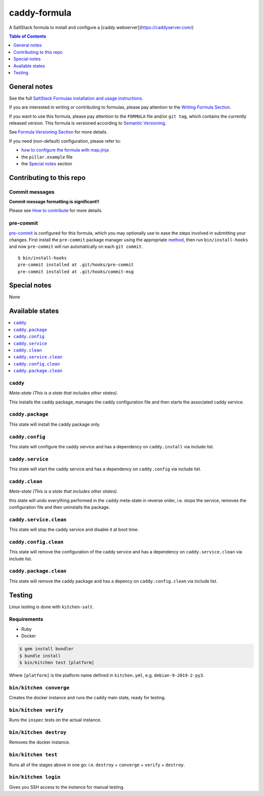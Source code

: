 .. _readme:

caddy-formula
=============

|img_travis| |img_sr| |img_pc|

.. |img_travis| image:: https://travis-ci.com/saltstack-formulas/caddy-formula.svg?branch=master
   :alt: Travis CI Build Status
   :scale: 100%
   :target: https://travis-ci.com/saltstack-formulas/caddy-formula
.. |img_sr| image:: https://img.shields.io/badge/%20%20%F0%9F%93%A6%F0%9F%9A%80-semantic--release-e10079.svg
   :alt: Semantic Release
   :scale: 100%
   :target: https://github.com/semantic-release/semantic-release
.. |img_pc| image:: https://img.shields.io/badge/pre--commit-enabled-brightgreen?logo=pre-commit&logoColor=white
   :alt: pre-commit
   :scale: 100%
   :target: https://github.com/pre-commit/pre-commit

A SaltStack formula to install and configure a [caddy webserver](https://caddyserver.com/)

.. contents:: **Table of Contents**
   :depth: 1

General notes
-------------

See the full `SaltStack Formulas installation and usage instructions
<https://docs.saltstack.com/en/latest/topics/development/conventions/formulas.html>`_.

If you are interested in writing or contributing to formulas, please pay attention to the `Writing Formula Section
<https://docs.saltstack.com/en/latest/topics/development/conventions/formulas.html#writing-formulas>`_.

If you want to use this formula, please pay attention to the ``FORMULA`` file and/or ``git tag``,
which contains the currently released version. This formula is versioned according to `Semantic Versioning <http://semver.org/>`_.

See `Formula Versioning Section <https://docs.saltstack.com/en/latest/topics/development/conventions/formulas.html#versioning>`_ for more details.

If you need (non-default) configuration, please refer to:

- `how to configure the formula with map.jinja <map.jinja.rst>`_
- the ``pillar.example`` file
- the `Special notes`_ section

Contributing to this repo
-------------------------

Commit messages
^^^^^^^^^^^^^^^

**Commit message formatting is significant!!**

Please see `How to contribute <https://github.com/saltstack-formulas/.github/blob/master/CONTRIBUTING.rst>`_ for more details.

pre-commit
^^^^^^^^^^

`pre-commit <https://pre-commit.com/>`_ is configured for this formula, which you may optionally use to ease the steps involved in submitting your changes.
First install  the ``pre-commit`` package manager using the appropriate `method <https://pre-commit.com/#installation>`_, then run ``bin/install-hooks`` and
now ``pre-commit`` will run automatically on each ``git commit``. ::

  $ bin/install-hooks
  pre-commit installed at .git/hooks/pre-commit
  pre-commit installed at .git/hooks/commit-msg

Special notes
-------------

None

Available states
----------------

.. contents::
   :local:

``caddy``
^^^^^^^^^

*Meta-state (This is a state that includes other states)*.

This installs the caddy package,
manages the caddy configuration file and then
starts the associated caddy service.

``caddy.package``
^^^^^^^^^^^^^^^^^

This state will install the caddy package only.

``caddy.config``
^^^^^^^^^^^^^^^^

This state will configure the caddy service and has a dependency on ``caddy.install``
via include list.

``caddy.service``
^^^^^^^^^^^^^^^^^

This state will start the caddy service and has a dependency on ``caddy.config``
via include list.

``caddy.clean``
^^^^^^^^^^^^^^^

*Meta-state (This is a state that includes other states)*.

this state will undo everything performed in the ``caddy`` meta-state in reverse order, i.e.
stops the service,
removes the configuration file and
then uninstalls the package.

``caddy.service.clean``
^^^^^^^^^^^^^^^^^^^^^^^

This state will stop the caddy service and disable it at boot time.

``caddy.config.clean``
^^^^^^^^^^^^^^^^^^^^^^

This state will remove the configuration of the caddy service and has a
dependency on ``caddy.service.clean`` via include list.

``caddy.package.clean``
^^^^^^^^^^^^^^^^^^^^^^^

This state will remove the caddy package and has a depency on
``caddy.config.clean`` via include list.

Testing
-------

Linux testing is done with ``kitchen-salt``.

Requirements
^^^^^^^^^^^^

* Ruby
* Docker

.. code-block:: bash

   $ gem install bundler
   $ bundle install
   $ bin/kitchen test [platform]

Where ``[platform]`` is the platform name defined in ``kitchen.yml``,
e.g. ``debian-9-2019-2-py3``.

``bin/kitchen converge``
^^^^^^^^^^^^^^^^^^^^^^^^

Creates the docker instance and runs the ``caddy`` main state, ready for testing.

``bin/kitchen verify``
^^^^^^^^^^^^^^^^^^^^^^

Runs the ``inspec`` tests on the actual instance.

``bin/kitchen destroy``
^^^^^^^^^^^^^^^^^^^^^^^

Removes the docker instance.

``bin/kitchen test``
^^^^^^^^^^^^^^^^^^^^

Runs all of the stages above in one go: i.e. ``destroy`` + ``converge`` + ``verify`` + ``destroy``.

``bin/kitchen login``
^^^^^^^^^^^^^^^^^^^^^

Gives you SSH access to the instance for manual testing.
